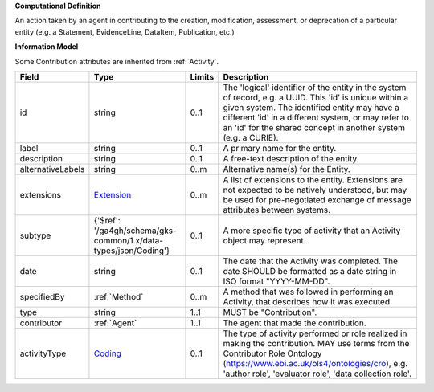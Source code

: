 **Computational Definition**

An action taken by an agent in contributing to the creation, modification, assessment, or deprecation of a particular entity (e.g. a Statement, EvidenceLine, DataItem, Publication, etc.)

**Information Model**

Some Contribution attributes are inherited from :ref:`Activity`.

.. list-table::
   :class: clean-wrap
   :header-rows: 1
   :align: left
   :widths: auto

   *  - Field
      - Type
      - Limits
      - Description
   *  - id
      - string
      - 0..1
      - The 'logical' identifier of the entity in the system of record, e.g. a UUID. This 'id' is unique within a given system. The identified entity may have a different 'id' in a different system, or may refer to an 'id' for the shared concept in another system (e.g. a CURIE).
   *  - label
      - string
      - 0..1
      - A primary name for the entity.
   *  - description
      - string
      - 0..1
      - A free-text description of the entity.
   *  - alternativeLabels
      - string
      - 0..m
      - Alternative name(s) for the Entity.
   *  - extensions
      - `Extension </ga4gh/schema/gks-common/1.x/data-types/json/Extension>`_
      - 0..m
      - A list of extensions to the entity. Extensions are not expected to be natively understood, but may be used for pre-negotiated exchange of message attributes between systems.
   *  - subtype
      - {'$ref': '/ga4gh/schema/gks-common/1.x/data-types/json/Coding'}
      - 0..1
      - A more specific type of activity that an Activity object may represent.
   *  - date
      - string
      - 0..1
      - The date that the Activity was completed. The date SHOULD be formatted as a date string in ISO format "YYYY-MM-DD".
   *  - specifiedBy
      - :ref:`Method`
      - 0..m
      - A method that was followed in performing an Activity, that describes how it was executed.
   *  - type
      - string
      - 1..1
      - MUST be "Contribution".
   *  - contributor
      - :ref:`Agent`
      - 1..1
      - The agent that made the contribution.
   *  - activityType
      - `Coding </ga4gh/schema/gks-common/1.x/data-types/json/Coding>`_
      - 0..1
      - The type of activity performed or role realized in making the contribution. MAY use terms from the Contributor Role Ontology (https://www.ebi.ac.uk/ols4/ontologies/cro), e.g. 'author role', 'evaluator role', 'data collection role'.
